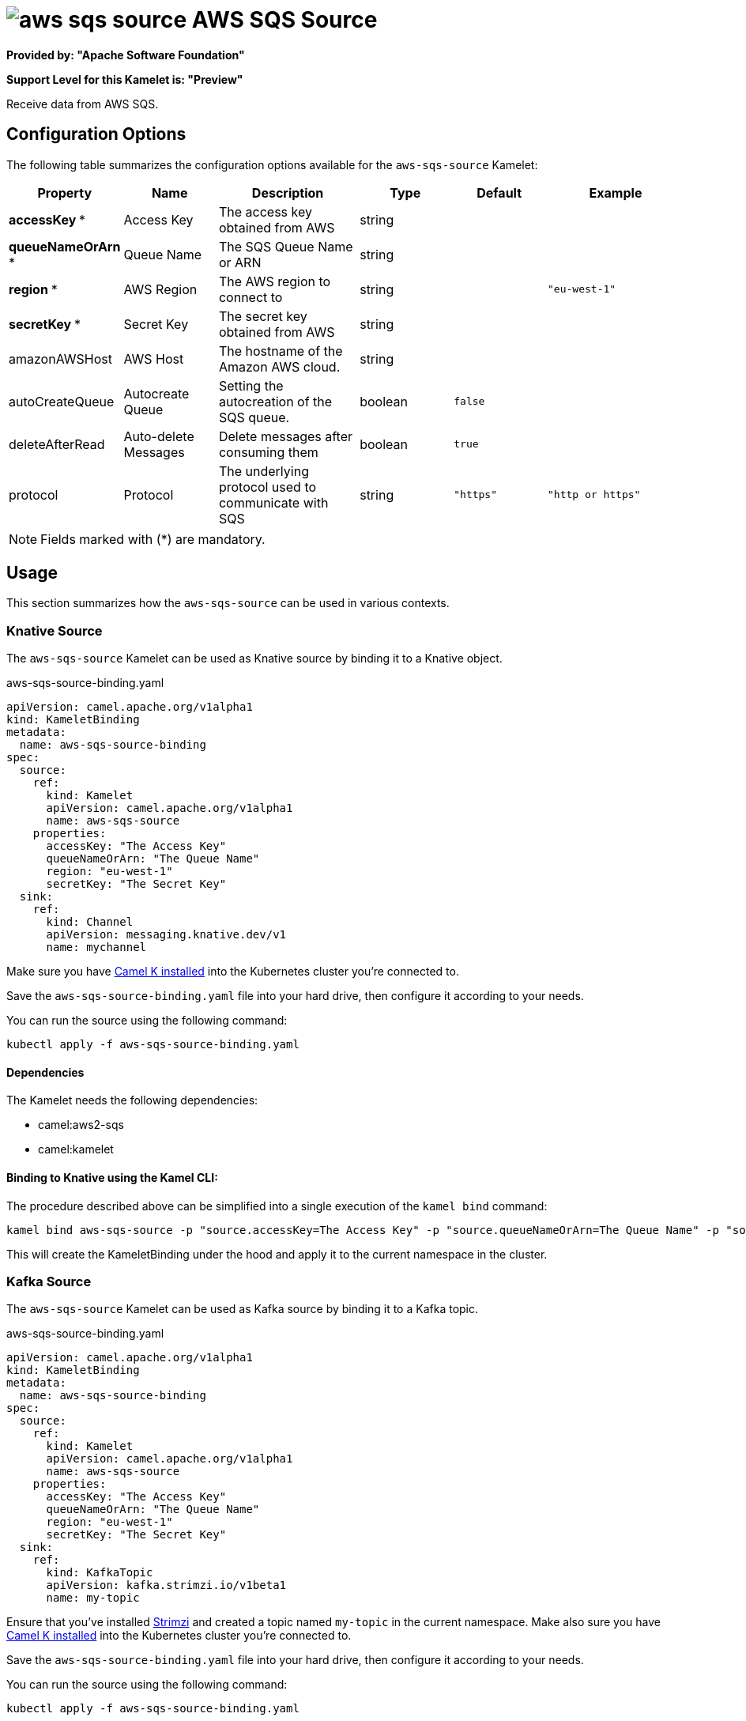 // THIS FILE IS AUTOMATICALLY GENERATED: DO NOT EDIT
= image:kamelets/aws-sqs-source.svg[] AWS SQS Source

*Provided by: "Apache Software Foundation"*

*Support Level for this Kamelet is: "Preview"*

Receive data from AWS SQS.

== Configuration Options

The following table summarizes the configuration options available for the `aws-sqs-source` Kamelet:
[width="100%",cols="2,^2,3,^2,^2,^3",options="header"]
|===
| Property| Name| Description| Type| Default| Example
| *accessKey {empty}* *| Access Key| The access key obtained from AWS| string| | 
| *queueNameOrArn {empty}* *| Queue Name| The SQS Queue Name or ARN| string| | 
| *region {empty}* *| AWS Region| The AWS region to connect to| string| | `"eu-west-1"`
| *secretKey {empty}* *| Secret Key| The secret key obtained from AWS| string| | 
| amazonAWSHost| AWS Host| The hostname of the Amazon AWS cloud.| string| | 
| autoCreateQueue| Autocreate Queue| Setting the autocreation of the SQS queue.| boolean| `false`| 
| deleteAfterRead| Auto-delete Messages| Delete messages after consuming them| boolean| `true`| 
| protocol| Protocol| The underlying protocol used to communicate with SQS| string| `"https"`| `"http or https"`
|===

NOTE: Fields marked with ({empty}*) are mandatory.

== Usage

This section summarizes how the `aws-sqs-source` can be used in various contexts.

=== Knative Source

The `aws-sqs-source` Kamelet can be used as Knative source by binding it to a Knative object.

.aws-sqs-source-binding.yaml
[source,yaml]
----
apiVersion: camel.apache.org/v1alpha1
kind: KameletBinding
metadata:
  name: aws-sqs-source-binding
spec:
  source:
    ref:
      kind: Kamelet
      apiVersion: camel.apache.org/v1alpha1
      name: aws-sqs-source
    properties:
      accessKey: "The Access Key"
      queueNameOrArn: "The Queue Name"
      region: "eu-west-1"
      secretKey: "The Secret Key"
  sink:
    ref:
      kind: Channel
      apiVersion: messaging.knative.dev/v1
      name: mychannel
  
----
Make sure you have xref:latest@camel-k::installation/installation.adoc[Camel K installed] into the Kubernetes cluster you're connected to.

Save the `aws-sqs-source-binding.yaml` file into your hard drive, then configure it according to your needs.

You can run the source using the following command:

[source,shell]
----
kubectl apply -f aws-sqs-source-binding.yaml
----

==== *Dependencies*

The Kamelet needs the following dependencies:

- camel:aws2-sqs
- camel:kamelet 

==== *Binding to Knative using the Kamel CLI:*

The procedure described above can be simplified into a single execution of the `kamel bind` command:

[source,shell]
----
kamel bind aws-sqs-source -p "source.accessKey=The Access Key" -p "source.queueNameOrArn=The Queue Name" -p "source.region=eu-west-1" -p "source.secretKey=The Secret Key" channel:mychannel
----

This will create the KameletBinding under the hood and apply it to the current namespace in the cluster.

=== Kafka Source

The `aws-sqs-source` Kamelet can be used as Kafka source by binding it to a Kafka topic.

.aws-sqs-source-binding.yaml
[source,yaml]
----
apiVersion: camel.apache.org/v1alpha1
kind: KameletBinding
metadata:
  name: aws-sqs-source-binding
spec:
  source:
    ref:
      kind: Kamelet
      apiVersion: camel.apache.org/v1alpha1
      name: aws-sqs-source
    properties:
      accessKey: "The Access Key"
      queueNameOrArn: "The Queue Name"
      region: "eu-west-1"
      secretKey: "The Secret Key"
  sink:
    ref:
      kind: KafkaTopic
      apiVersion: kafka.strimzi.io/v1beta1
      name: my-topic
  
----

Ensure that you've installed https://strimzi.io/[Strimzi] and created a topic named `my-topic` in the current namespace.
Make also sure you have xref:latest@camel-k::installation/installation.adoc[Camel K installed] into the Kubernetes cluster you're connected to.

Save the `aws-sqs-source-binding.yaml` file into your hard drive, then configure it according to your needs.

You can run the source using the following command:

[source,shell]
----
kubectl apply -f aws-sqs-source-binding.yaml
----

==== *Binding to Kafka using the Kamel CLI:*

The procedure described above can be simplified into a single execution of the `kamel bind` command:

[source,shell]
----
kamel bind aws-sqs-source -p "source.accessKey=The Access Key" -p "source.queueNameOrArn=The Queue Name" -p "source.region=eu-west-1" -p "source.secretKey=The Secret Key" kafka.strimzi.io/v1beta1:KafkaTopic:my-topic
----

This will create the KameletBinding under the hood and apply it to the current namespace in the cluster.

==== Kamelet source file

Have a look at the following link:

https://github.com/apache/camel-kamelets/blob/main/aws-sqs-source.kamelet.yaml

// THIS FILE IS AUTOMATICALLY GENERATED: DO NOT EDIT
